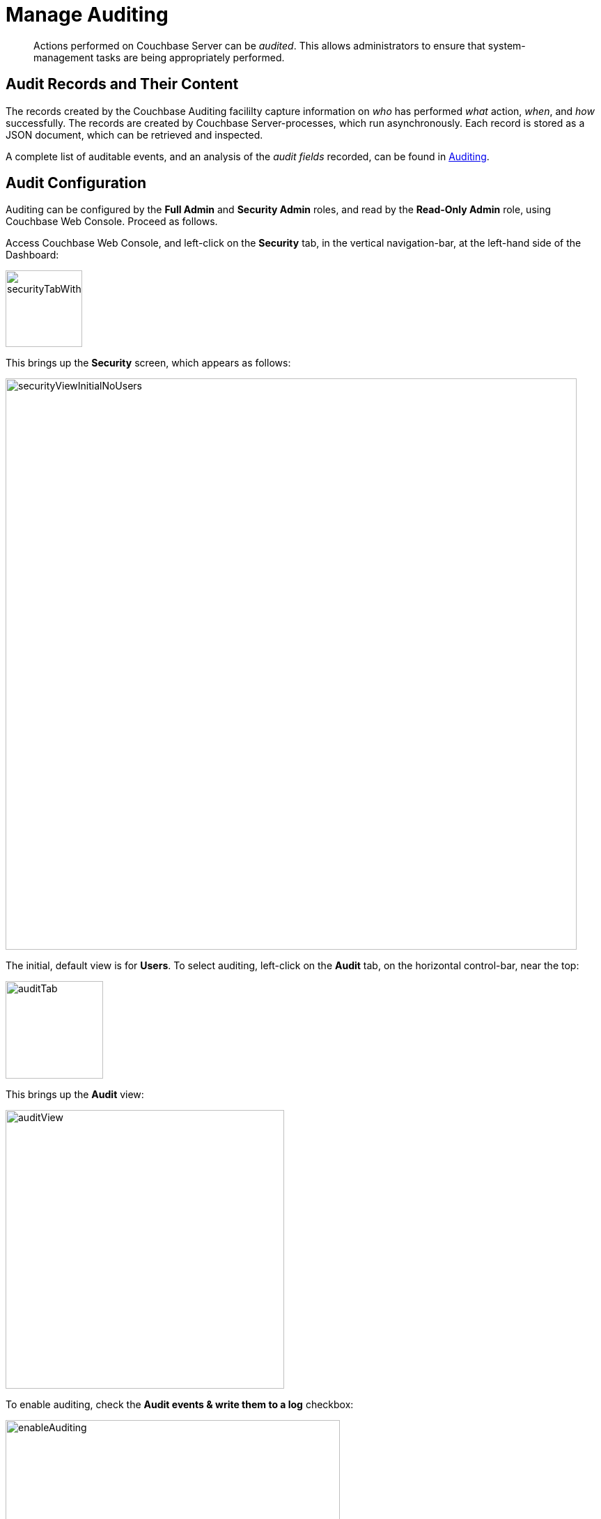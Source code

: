 = Manage Auditing
:page-aliases: security:security-audit-events,security:security-audit-targets,security:security-json-fields-new

[abstract]
Actions performed on Couchbase Server can be _audited_.
This allows administrators to ensure that system-management tasks are being appropriately performed.

== Audit Records and Their Content

The records created by the Couchbase Auditing facililty capture information on _who_ has performed _what_ action, _when_, and _how_ successfully.
The records are created by Couchbase Server-processes, which run asynchronously.
Each record is stored as a JSON document, which can be retrieved and inspected.

A complete list of auditable events, and an analysis of the _audit fields_
recorded, can be found in
xref:learn:security/auditing.adoc[Auditing].

== Audit Configuration

Auditing can be configured by the *Full Admin* and *Security Admin* roles, and read by the *Read-Only Admin* role, using Couchbase Web Console.
Proceed as follows.

Access Couchbase Web Console, and left-click on the [.ui]*Security* tab, in the vertical navigation-bar, at the left-hand side of the Dashboard:

[#security-tab-with-hand-cursor]
image::manage-security/securityTabWithHandCursor.png[,110,align=left]

This brings up the [.ui]*Security* screen, which appears as follows:

[#security-view-initial-no-users]
image::manage-security/securityViewInitialNoUsers.png[,820,align=left]

The initial, default view is for [.ui]*Users*.
To select auditing, left-click on the [.ui]*Audit* tab, on the horizontal control-bar, near the top:

[#audit-tab]
image::manage-security/auditTab.png[,140,align=left]

This brings up the [.ui]*Audit* view:

[#audit-view]
image::manage-security/auditView.png[,400,align=left]

To enable auditing, check the [.ui]*Audit events & write them to a log* checkbox:

[#enable-auditing]
image::manage-security/enableAuditing.png[,480,align=left]

This makes the default pathname within the [.ui]*Audit Log Directory* text-field editable.
For Linux, the pathname is `/opt/couchbase/var/lib/couchbase/logs`; for Windows, `C:\Program Files\Couchbase\Server\var\lib\couchbase\logs`; for MacOS, `/Users/couchbase/Library/Application Support/Couchbase/var/lib/couchbase/logs`.

If you wish to modify the pathname, enter the appropriate content.
Records will be saved to the directory you specify.
Note the advisory message now visible beneath the checkbox: as this indicates, electing to audit a wide range of events may significantly impact performance and consume disk-space.

The [.ui]*Log Rotation* `time interval & size trigger` determines at what times stored log files — referred to as _targets_ — are _rotated_: this means that the current default file, to which records are being written, named `audit.log`, is saved under a new name, which features an appended timestamp.
For example: _usermachinename_`.local-2017-03-16T15-42-18-audit.log`.

The number of time-units is specified by changing the number `1`, which appears in the interactive field by default.
The time-unit type is specified by means of the pull-down menu, at the right-hand side of the field:

[#set-rotation-time-interval]
image::manage-security/setRotationTimeInterval.png[,290,align=left]

Note that the value you establish must be from 15 minutes to 7 days.

Log rotation can also be specified by means of a _size trigger_: this can be edited, in the interactive field to the right of the *Log Rotation* pane.
The default value is 20, and the units are megabytes.

== Filterable Events

Events can be _filtered_ for the Data Service, the Query and Index Services, the Eventing Service, and the Analytics Service.
_Filtering_ means _selective logging_.

To view filterable events for the Data Service, first, ensure that logging is generally enabled, by checking the *Audit events & write them to a log* checkbox.
Then, left-click on the right-pointing arrowhead adjacent to *Data Service*.
The *Data Service* events panel opens, as follows:

[#eventFilteringUIdataServiceInitial]
image::manage-security/eventFilteringUIdataServiceInitial.png[,720,align=left]

This shows that currently, no Data Service events are to be logged.
To elect to log all such events, move the *enable all* toggle to the right:

[#eventFilteringToggle]
image::manage-security/eventFilteringToggle.png[,160,align=left]

The panel now appears as follows:

[#eventFilteringUIdataServiceEnabled]
image::manage-security/eventFilteringUIdataServiceEnabled.png[,720,align=left]

Every checkbox appears selected, indicating that each corresponding event will be logged.
To de-select individual events, simply uncheck the appropriate checkboxes.

In some cases, it may not be desirable to log events incurred by particular users: for example, authentication performed by the Full Administrator.
These users can be specified in the *Ignore Filterable Events From These Users* field.
As the placeholder indicates, specification should take the form _username_`/external` or _username_`/couchbase`, according to the domain in which the user is registered.
(See
xref:learn:security/authentication-overview.adoc[Authentication], for information on authentication domains.) Left-click on the *Save* button, to save the list of users.

== Configuring with CLI

For information on configuring audit with the Couchbase command-line interface, see xref:cli:cbcli/couchbase-cli-setting-audit.adoc[setting-audit].

== Understanding Audit Events

_Audit events_ are defined by Couchbase, and are automatically generated when auditing is enabled, in correspondence with defined actions.
Corresponding data is written to target-files.
For a complete list of events, see the section
xref:learn:security/auditing.adoc[Auditing].
